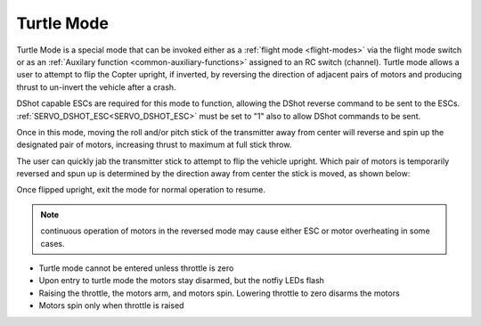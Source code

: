 .. _turtle-mode:

===========
Turtle Mode
===========

Turtle Mode is a special mode that can be invoked either as a :ref:`flight mode <flight-modes>` via the flight mode switch or as an :ref:`Auxilary function <common-auxiliary-functions>` assigned to an RC switch (channel). Turtle mode allows a user to attempt to flip the Copter upright, if inverted, by reversing the direction of adjacent pairs of motors and producing thrust to un-invert the vehicle after a crash.

DShot capable ESCs are required for this mode to function, allowing the DShot reverse command to be sent to the ESCs. :ref:`SERVO_DSHOT_ESC<SERVO_DSHOT_ESC>` must be set to "1" also to allow DShot commands to be sent.

Once in this mode, moving the roll and/or pitch stick of the transmitter away from center will reverse and spin up the designated pair of motors, increasing thrust to maximum at full stick throw.

The user can quickly jab the transmitter stick to attempt to flip the vehicle upright. Which pair of motors is temporarily reversed and spun up is determined by the direction away from center the stick is moved, as shown below:

.. image:: ../../../images/turtle-mode.png
    :target: ../_images/turtle-mode.png


Once flipped upright, exit the mode for normal operation to resume.


.. note:: continuous operation of motors in the reversed mode may cause either ESC or motor overheating in some cases.

-  Turtle mode cannot be entered unless throttle is zero
-  Upon entry to turtle mode the motors stay disarmed, but the notfiy LEDs flash
-  Raising the throttle, the motors arm, and motors spin. Lowering throttle to zero disarms the motors
-  Motors spin only when throttle is raised
